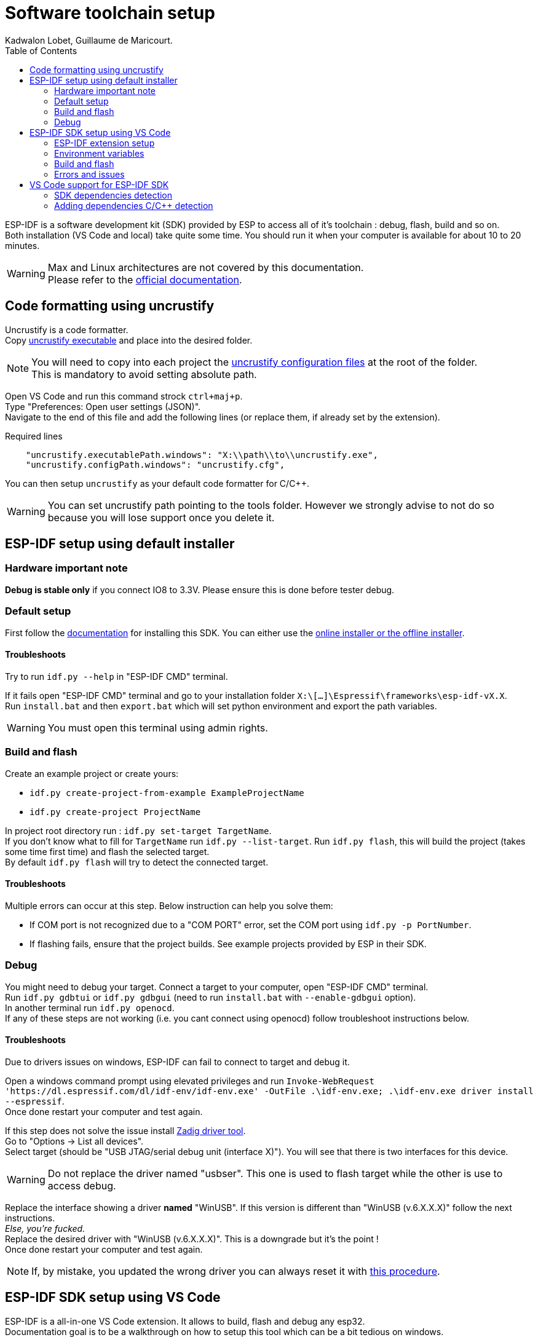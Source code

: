 :toc:

= Software toolchain setup
Kadwalon Lobet, Guillaume de Maricourt.

ESP-IDF is a software development kit (SDK) provided by ESP to access all of it's toolchain : debug, flash, build and so on. +
Both installation (VS Code and local) take quite some time.
You should run it when your computer is available for about 10 to 20 minutes.

WARNING: Max and Linux architectures  are not covered by this documentation. +
Please refer to the link:https://docs.espressif.com/projects/vscode-esp-idf-extension/en/latest/installation.html[official documentation].

== Code formatting using uncrustify

Uncrustify is a code formatter. +
Copy link:tools/uncrustify.exe[uncrustify executable] and place into the desired folder.

NOTE: You will need to copy into each project the link:tools/uncrustify.cfg[uncrustify configuration files] at the root of the folder. +
This is mandatory to avoid setting absolute path.

Open VS Code and run this command strock ``ctrl+maj+p``. +
Type "Preferences: Open user settings (JSON)". +
Navigate to the end of this file and add the following lines (or replace them, if already set by the extension).

[JSON, title=Required lines]
```
    "uncrustify.executablePath.windows": "X:\\path\\to\\uncrustify.exe",
    "uncrustify.configPath.windows": "uncrustify.cfg",
```

You can then setup ``uncrustify`` as your default code formatter for C/C++.

WARNING: You can set uncrustify path pointing to the tools folder. However we strongly advise to not do so because you will lose support once you delete it.

== ESP-IDF setup using default installer

=== Hardware important note
**Debug is stable only** if you connect IO8 to 3.3V. Please ensure this is done before tester debug.

=== Default setup
First follow the link:https://docs.espressif.com/projects/esp-idf/en/stable/esp32/get-started/windows-setup.html[documentation] for installing this SDK. You can either use the link:https://dl.espressif.com/dl/esp-idf/?idf=4.4[online installer or the offline installer].

==== Troubleshoots
Try to run ``idf.py --help`` in "ESP-IDF CMD" terminal.

If it fails open "ESP-IDF CMD" terminal and go to your installation folder ``X:\[...]\Espressif\frameworks\esp-idf-vX.X``. +
Run ``install.bat`` and then ``export.bat`` which will set python environment and export the path variables.

WARNING: You must open this terminal using admin rights.

=== Build and flash
Create an example project or create yours:

- ``idf.py create-project-from-example ExampleProjectName``
- ``idf.py create-project ProjectName``

In project root directory run : ``idf.py set-target TargetName``. +
If you don't know what to fill for ``TargetName`` run ``idf.py --list-target``.
Run ``idf.py flash``, this will build the project (takes some time first time) and flash the selected target. +
By default ``idf.py flash`` will try to detect the connected target.

==== Troubleshoots
Multiple errors can occur at this step. Below instruction can help you solve them:

- If COM port is not recognized due to a "COM PORT" error, set the COM port using ``idf.py -p PortNumber``.
- If flashing fails, ensure that the project builds. See example projects provided by ESP in their SDK.

=== Debug
You might need to debug your target. Connect a target to your computer, open "ESP-IDF CMD" terminal. +
Run ``idf.py gdbtui`` or ``idf.py gdbgui`` (need to run ``install.bat`` with ``--enable-gdbgui`` option). +
In another terminal run ``idf.py openocd``. +
If any of these steps are not working (i.e. you cant connect using openocd) follow troubleshoot instructions below.

==== Troubleshoots
Due to drivers issues on windows, ESP-IDF can fail to connect to target and debug it.

Open a windows command prompt using elevated privileges and run ``Invoke-WebRequest 'https://dl.espressif.com/dl/idf-env/idf-env.exe' -OutFile .\idf-env.exe; .\idf-env.exe driver install --espressif``. +
Once done restart your computer and test again.

If this step does not solve the issue install link:https://zadig.akeo.ie/[Zadig driver tool]. +
Go to "Options -> List all devices". +
Select target (should be "USB JTAG/serial debug unit (interface X)"). You will see that there is two interfaces for this device.

WARNING: Do not replace the driver named "usbser". This one is used to flash target while the other is use to access debug.

Replace the interface showing a driver *named* "WinUSB". If this version is different than "WinUSB (v.6.X.X.X)" follow the next instructions. +
__Else, you're fucked.__ +
Replace the desired driver with "WinUSB (v.6.X.X.X)". This is a downgrade but it's the point ! +
Once done restart your computer and test again.

NOTE: If, by mistake, you updated the wrong driver you can always reset it with link:https://answers.microsoft.com/en-us/windows/forum/all/uninstalling-a-driver-completely/8b7195cb-0d74-4ddf-ad55-ac0bcbf76f22[this procedure].

== ESP-IDF SDK setup using VS Code
ESP-IDF is a all-in-one VS Code extension. It allows to build, flash and debug any esp32. +
Documentation goal is to be a walkthrough on how to setup this tool which can be a bit tedious on windows.

Before proceeding, we highly recommended that you read the link:https://docs.espressif.com/projects/vscode-esp-idf-extension/en/latest/installation.html[official documentation].

=== ESP-IDF extension setup
Open VS Code and add the link:https://marketplace.visualstudio.com/items?itemName=espressif.esp-idf-extension[ESP-IDF extension]. +
Once done the extension will open a pop-up and ask how you'd like to set it up.

image::imgs/setup_prompt_1.png[title=Pop-up, width=60%]

==== Default folder installation
Click on ``Express``. This will show a configuration menu with different drop-drown menus and paths designators. +
Select the required SDK version (version used in this project is v5.2.5) and click on ``Install``.


The below path should look like the one displayed below (truncated on purpose). +

image::imgs/setup_prompt_2.png[title=Configuration menu]

Once done you can jump to this xref:build_and_flash[section].

==== Custom folder installation
Click on ``Express``. This will show a configuration menu with different drop-drown menus and paths designators. +
Select the required SDK version (version used in this project is v.v5.2.5).

The below path should look like the one displayed below (truncated on purpose). +
Select the one you'd like and keep track of its location.

NOTE: The extension might prompt that the required folders don't exist. If not create them and try it again.

WARNING: If you wish to setup sdk using custom folders please make sure that ``esp/`` and ``.espressif/`` folders are in two seperated folders. +
This is mandatory, as specified in official documentation.

Seperated folders example:

- ``X:/[...]/espressif/sdk/esp/``
- ``X:/[...]/espressif/tools/.espressif/``

image::imgs/setup_prompt_2.png[title=Configuration menu]

Once done you can jump to next section.

=== Environment variables
ESP-IDF needs some environment variables to work. This is mostly required but quite messy since VS Code also store those variable. +
Your setup might already work (feel free to test) but this section will explain how to cleanly set it up.

Please find your previous folders location (e.g. ``.espressif/`` and ``esp/``).
Once done, create two environments variables (requires elevated privileges):

- ``IDF_PATH`` which points to ``X:/[...]/esp/`` folder.
- ``IDF_TOOLS_PATH`` which points to ``X:/[...]/.espressif/`` folder.

Regardless of wether you have used the defaults folder or not, this step is needed.

Open VS Code and run this command strock ``ctrl+maj+p``. +
Type "Preferences: Open user settings (JSON)". +
Navigate to the end of this file and add the following lines (or replace them, if already set by the extension).

[JSON, title=Required lines]
```
	"idf.pythonInstallPath": "${env:IDF_TOOLS_PATH}\\tools\\idf-python\\3.11.2\\python.exe",
    "idf.espIdfPathWin": "${env:IDF_PATH}\\v5.4\\esp-idf",
    "idf.toolsPathWin": "${env:IDF_TOOLS_PATH}",
    "idf.gitPathWin": "${env:IDF_TOOLS_PATH}\\tools\\idf-git\\2.39.2\\cmd\\git.exe",
    "idf.espIdfPath": "${env:IDF_PATH}",
```

=== Build and flash
Once those steps are done, try to build the project with:

- Command strock ``ctrl+maj+p``.
- "ESP-IDF: Build your project".

NOTE: VS Code must be open in root project directory

=== Errors and issues
If any errors occurs, please make sure you have read all the notes and warnings.

If it persists google the error and try to find a patch. +
Please submit all the patch and issues you have encountered to enhance this documentation and help further users.

== VS Code support for ESP-IDF SDK
=== SDK dependencies detection
VS Code need to know the SDK path in order to use it for C/C++ detection (next section).

Open VS Code and run this command strock ``ctrl+maj+p``. +
Type "Preferences: Open user settings (JSON)". +
Navigate to the end of this file and add the following lines (or replace them, if already set by the extension).

[JSON, title=Required lines]
```
	"idf.pythonInstallPath": "${env:IDF_TOOLS_PATH}\\tools\\idf-python\\3.11.2\\python.exe",
    "idf.espIdfPathWin": "${env:IDF_PATH}\\v5.4\\esp-idf",
    "idf.toolsPathWin": "${env:IDF_TOOLS_PATH}",
    "idf.gitPathWin": "${env:IDF_TOOLS_PATH}\\tools\\idf-git\\2.39.2\\cmd\\git.exe",
    "idf.espIdfPath": "${env:IDF_PATH}",
```

=== Adding dependencies C/C++ detection
To add dependencies detection (i.e. includes from sdk) you'll need to edit the C/C\++ extension. +
This extension should have been already downloaded, asked by ESP-IDF extension.

In VS Code run this command strock ``ctrl+maj+p``. Type "C/C++: Edit Configurations (JSON)" +

Add the following line in ``includePath``, ``"${env:IDF_PATH}/**"`` like shown below
[JSON, title=Before adding line]
```
	"includePath": [
		"${workspaceFolder}/**"
	],
```
[JSON, title=After adding line]
```
	"includePath": [
		"${workspaceFolder}/**", // Don't forget the comma here
		"${env:IDF_PATH}/**"
	],
```
